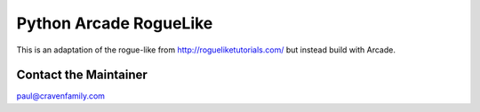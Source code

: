 Python Arcade RogueLike
=======================

This is an adaptation of the rogue-like from http://rogueliketutorials.com/ but
instead build with Arcade.


Contact the Maintainer
----------------------

paul@cravenfamily.com
